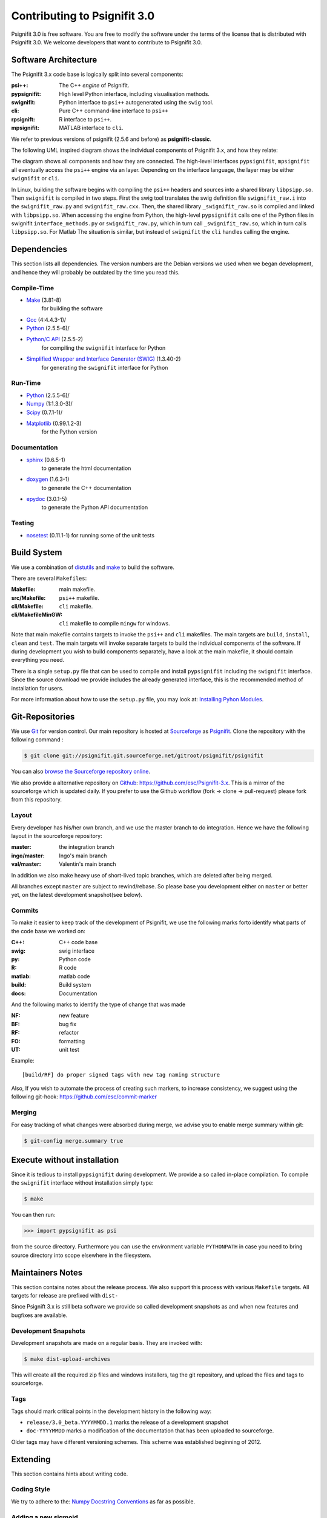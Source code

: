 =============================
Contributing to Psignifit 3.0
=============================

Psignifit 3.0 is free software. You are free to modify the software under the terms of the license
that is distributed with Psignifit 3.0. We welcome developers that want to contribute to Psignifit 3.0.

Software Architecture
---------------------

The Psignifit 3.x code base is logically split into several components:

:psi++:
    The C++ *engine* of Psignifit.
:pypsignifit:
    High level Python interface, including visualisation methods.
:swignifit:
    Python interface to ``psi++`` autogenerated using the ``swig`` tool.
:cli:
    Pure C++ command-line interface to ``psi++``
:rpsignift:
    R interface to ``psi++``.
:mpsignifit:
    MATLAB interface to ``cli``.

We refer to previous versions of psignifit (2.5.6 and before) as
**psignifit-classic**.

The following UML inspired diagram shows the individual components of Psignifit 3.x, and how they relate:

.. image:: architecture.png
    :alt: Software Architecture
    :scale: 75 %

The diagram shows all components and how they are connected. The high-level
interfaces ``pypsignifit``, ``mpsignifit`` all eventually access
the ``psi++`` engine via an layer. Depending on the interface language, the
layer may be either ``swignifit`` or ``cli``.

In Linux, building the software begins with compiling the ``psi++`` headers and
sources into a shared library ``libpsipp.so``. Then ``swignifit`` is compiled
in two steps. First the swig tool translates the swig definition file
``swignifit_raw.i`` into the ``swignifit_raw.py`` and ``swignifit_raw.cxx``.
Then, the shared library ``_swignifit_raw.so`` is compiled and linked with
``libpsipp.so``. When accessing the engine from Python, the high-level
``pypsignifit`` calls one of the Python files in swignifit
``interface_methods.py`` or ``swignifit_raw.py``, which in turn call
``_swignifit_raw.so``, which in turn calls ``libpsipp.so``. For Matlab The
situation is similar, but instead of ``swignifit`` the ``cli`` handles calling
the engine.

Dependencies
------------

This section lists all dependencies. The version numbers are the Debian versions
we used when we began development, and hence they will probably be outdated by
the time you read this.

Compile-Time
............
* `Make <http://www.gnu.org/software/make/>`_ (3.81-8)
    for building the software
* `Gcc <http://gcc.gnu.org/>`_ (4:4.4.3-1)/
* `Python <python http://www.python.org/>`_ (2.5.5-6)/
* `Python/C API <http://docs.python.org/c-api/>`_ (2.5.5-2)
    for compiling the ``swignifit`` interface for Python
* `Simplified Wrapper and Interface Generator (SWIG) <http://www.swig.org/>`_ (1.3.40-2)
    for generating the ``swignifit`` interface for Python

Run-Time
........
* `Python <python http://www.python.org/>`_ (2.5.5-6)/
* `Numpy <http://numpy.scipy.org/>`_  (1:1.3.0-3)/
* `Scipy <http://www.scipy.org/>`_ (0.7.1-1)/
* `Matplotlib <http://matplotlib.sourceforge.net/>`_ (0.99.1.2-3)
    for the Python version

Documentation
.............

* `sphinx <http://sphinx.pocoo.org/>`_ (0.6.5-1)
    to generate the html documentation
* `doxygen <http://www.stack.nl/~dimitri/doxygen/>`_ (1.6.3-1)
   to generate the C++ documentation
* `epydoc <http://epydoc.sourceforge.net/>`_ (3.0.1-5)
   to generate the Python API documentation

Testing
.......

* `nosetest <http://somethingaboutorange.com/mrl/projects/nose/0.11.2/>`_ (0.11.1-1)
  for running some of the unit tests


Build System
------------

We use a combination of `distutils <http://docs.python.org/library/distutils.html>`_ and `make <http://www.gnu.org/software/make/>`_
to build the software.

There are several ``Makefiles``:

:Makefile:
    main makefile.
:src/Makefile:
    ``psi++`` makefile.
:cli/Makefile:
    ``cli`` makefile.
:cli/MakefileMinGW:
    ``cli`` makefile to compile ``mingw`` for windows.

Note that main makefile contains targets to invoke the ``psi++`` and ``cli``
makefiles. The main targets are ``build``, ``install``, ``clean`` and ``test``.
The main targets will invoke separate targets to build the individual components
of the software. If during development you wish to build components separately,
have a look at the main makefile, it should contain everything you need.

There is a single ``setup.py`` file that can be used to compile and install
``pypsignifit`` including the ``swignifit`` interface. Since the source download
we provide includes the already generated interface, this is the
recommended method of installation for users.

For more information about how to use the ``setup.py`` file, you may look at:
`Installing Pyhon Modules <http://docs.python.org/install/>`_.

Git-Repositories
----------------

We use `Git <http://git-scm.com/>`_ for version control. Our main repository is
hosted at `Sourceforge <http://sourceforge.net/>`_ as `Psignifit
<http://sourceforge.net/projects/psignifit/>`_. Clone the repository
with the following command :

.. code-block:: console

    $ git clone git://psignifit.git.sourceforge.net/gitroot/psignifit/psignifit

You can also `browse the Sourceforge repository online
<http://psignifit.git.sourceforge.net/git/gitweb.cgi?p=psignifit/psignifit;a=summary>`_.

We also provide a alternative repository on `Github <https://github.com/>`_:
`https://github.com/esc/Psignifit-3.x <https://github.com/esc/Psignifit-3.x>`_.
This is a mirror of the sourceforge which is updated daily. If you prefer to
use the Github workflow (fork -> clone -> pull-request) please fork from this
repository.

Layout
......

Every developer has his/her own branch, and we use the master branch to do
integration. Hence we have the following layout in the sourceforge repository:

:master:
    the integration branch
:ingo/master:
    Ingo's main branch
:val/master:
    Valentin's main branch

In addition we also make heavy use of short-lived topic branches, which are
deleted after being merged.

All branches except ``master`` are subject to rewind/rebase. So please base you
development either on ``master`` or better yet, on the latest development snapshot(see
below).

Commits
.......

To make it easier to keep track of the development of Psignifit, we use the
following marks forto identify what parts of the code
base we worked on:

:C++:
    C++ code base
:swig:
    swig interface
:py:
    Python code
:R:
    R code
:matlab:
    matlab code
:build:
    Build system
:docs:
    Documentation

And the following marks  to identify the type of change that was made

:NF:
    new feature
:BF:
    bug fix
:RF:
    refactor
:FO:
    formatting
:UT:
    unit test

Example::

    [build/RF] do proper signed tags with new tag naming structure

Also, If you wish to automate the process of creating such markers, to increase
consistency, we suggest using the following git-hook:
https://github.com/esc/commit-marker

Merging
.......

For easy tracking of what changes were absorbed during merge, we advise you to
enable merge summary within git:

.. code-block:: console

    $ git-config merge.summary true

Execute without installation
----------------------------

Since it is tedious to install ``pypsignifit`` during development. We provide a
so called in-place compilation. To compile the ``swignifit`` interface without
installation simply type:

.. code-block:: console

    $ make

You can then run:

.. code-block:: pycon

    >>> import pypsignifit as psi

from the source directory. Furthermore you can use the environment variable
``PYTHONPATH`` in case you need to bring source directory into scope elsewhere
in the filesystem.

Maintainers Notes
-----------------

This section contains notes about the release process. We also support this
process with various ``Makefile`` targets. All targets for release are prefixed
with ``dist-``

Since Psignift 3.x is still beta
software we provide so called development snapshots as and when new features and
bugfixes are available.

Development Snapshots
.....................

Development snapshots are made on a regular basis. They are invoked with:

.. code-block:: console

    $ make dist-upload-archives

This will create all the required zip files and windows installers, tag the git
repository, and upload the files and tags to sourceforge.

Tags
....

Tags should mark critical points in the development history in the following way:

* ``release/3.0_beta.YYYYMMDD.1`` marks the release of a development snapshot
* ``doc-YYYYMMDD`` marks a modification of the documentation that has been uploaded to sourceforge.

Older tags may have different versioning schemes. This scheme was established
beginning of 2012.

Extending
---------

This section contains hints about writing code.

Coding Style
............

We try to adhere to the:
`Numpy Docstring Conventions <http://projects.scipy.org/numpy/wiki/CodingStyleGuidelines#docstring-standard>`_
as far as possible.


Adding a new sigmoid
....................

In principle every part of the library can be replaced. This is generally done by deriving from the fundamental base classes.
An exception is adding a new sigmoid:

Adding a new sigmoid requires two steps:

1. Write a new class that inherits from PsiSigmoid
2. If you want your new sigmoid to work with mwCore objects, you have to add a label for that, too.
    The mwCore class scales the second parameter such that w can be directly interpreted as the
    width of the region in which the sigmoid still rises significantly. What to "rise significantly"
    means is parameterized by the parameter alpha of the mwCore. The default alpha==0.1 indicates
    that w is the width of the range over which the sigmoid rises from 0.1 to 0.9. Thus, the scaling
    of the second parameter obviously depends on the sigmoid.
    The constructor for the mwCore class looks roughly like this::

        mwCore::mwCore ( int sigmoid, double al )
                : sigmtype(sigmoid), alpha(al), zshift(0) {
            switch (sigmoid) {
            case 1:
                ...
                break;
            /////////////// here ////////////////
            default:
                throw NotImplementedError();
            }
        }

    At the position marked by::

        /////////////// here ////////////////

    in the above code example, you should add a new case that defines all the scaling parameters
    depending on your sigmoid. zalpha scales w to the correct range, zshift is an additional
    shift to ensure the the sigmoid has an output value of 0.5 at an input value of 0.

Adding a new source file
........................

When adding a new C++ source or header file you will have to:

* add the file to the git repository
* add the filename to the Makefile
* add the filename to the Python setup file
